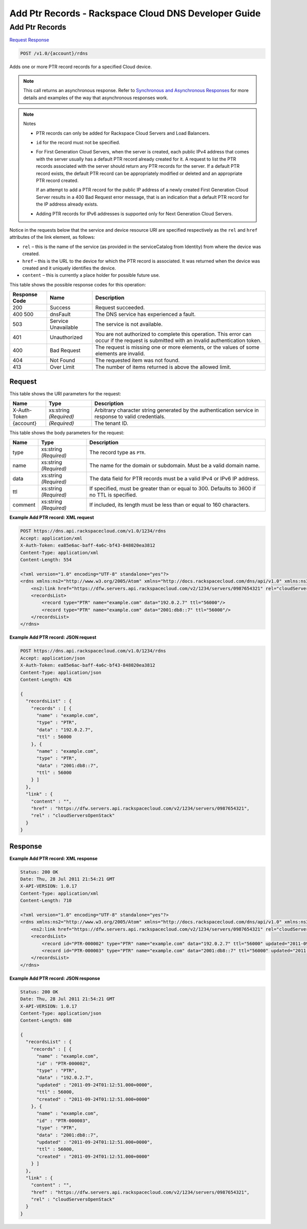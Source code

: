 
.. THIS OUTPUT IS GENERATED FROM THE WADL. DO NOT EDIT.

=============================================================================
Add Ptr Records -  Rackspace Cloud DNS Developer Guide
=============================================================================

Add Ptr Records
~~~~~~~~~~~~~~~~~~~~~~~~~

`Request <post-add-ptr-records-v1.0-account-rdns.html#request>`__
`Response <post-add-ptr-records-v1.0-account-rdns.html#response>`__

.. code::

    POST /v1.0/{account}/rdns

Adds one or more PTR record records for a specified Cloud device.

.. note::
   This call returns an asynchronous response. Refer to `Synchronous and Asynchronous Responses <http://docs.rackspace.com/cdns/api/v1.0/cdns-devguide/content/sync_asynch_responses.html>`__ for more details and examples of the way that asynchronous responses work.
   
   

.. note::
   Notes 
   
   *  PTR records can only be added for Rackspace Cloud Servers and Load Balancers.
   *  ``id`` for the record must not be specified.
   
   
    
   
   *  For First Generation Cloud Servers, when the server is created, each public IPv4 address that comes with the server usually has a default PTR record already created for it. A request to list the PTR records associated with the server should return any PTR records for the server. If a default PTR record exists, the default PTR record can be appropriately modified or deleted and an appropriate PTR record created.
      
      If an attempt to add a PTR record for the public IP address of a newly created First Generation Cloud Server results in a 400 Bad Request error message, that is an indication that a default PTR record for the IP address already exists.
   
   
    
   
   *  Adding PTR records for IPv6 addresses is supported only for Next Generation Cloud Servers.
   
   
   

Notice in the requests below that the service and device resource URI are specified respectively as the ``rel`` and ``href`` attributes of the link element, as follows:



*  ``rel`` – this is the name of the service (as provided in the serviceCatalog from Identity) from where the device was created.
*  ``href`` – this is the URL to the device for which the PTR record is associated. It was returned when the device was created and it uniquely identifies the device.
*  ``content`` – this is currently a place holder for possible future use.




This table shows the possible response codes for this operation:


+--------------------------+-------------------------+-------------------------+
|Response Code             |Name                     |Description              |
+==========================+=========================+=========================+
|200                       |Success                  |Request succeeded.       |
+--------------------------+-------------------------+-------------------------+
|400 500                   |dnsFault                 |The DNS service has      |
|                          |                         |experienced a fault.     |
+--------------------------+-------------------------+-------------------------+
|503                       |Service Unavailable      |The service is not       |
|                          |                         |available.               |
+--------------------------+-------------------------+-------------------------+
|401                       |Unauthorized             |You are not authorized   |
|                          |                         |to complete this         |
|                          |                         |operation. This error    |
|                          |                         |can occur if the request |
|                          |                         |is submitted with an     |
|                          |                         |invalid authentication   |
|                          |                         |token.                   |
+--------------------------+-------------------------+-------------------------+
|400                       |Bad Request              |The request is missing   |
|                          |                         |one or more elements, or |
|                          |                         |the values of some       |
|                          |                         |elements are invalid.    |
+--------------------------+-------------------------+-------------------------+
|404                       |Not Found                |The requested item was   |
|                          |                         |not found.               |
+--------------------------+-------------------------+-------------------------+
|413                       |Over Limit               |The number of items      |
|                          |                         |returned is above the    |
|                          |                         |allowed limit.           |
+--------------------------+-------------------------+-------------------------+


Request
^^^^^^^^^^^^^^^^^

This table shows the URI parameters for the request:

+--------------------------+-------------------------+-------------------------+
|Name                      |Type                     |Description              |
+==========================+=========================+=========================+
|X-Auth-Token              |xs:string *(Required)*   |Arbitrary character      |
|                          |                         |string generated by the  |
|                          |                         |authentication service   |
|                          |                         |in response to valid     |
|                          |                         |credentials.             |
+--------------------------+-------------------------+-------------------------+
|{account}                 |*(Required)*             |The tenant ID.           |
+--------------------------+-------------------------+-------------------------+





This table shows the body parameters for the request:

+--------------------------+-------------------------+-------------------------+
|Name                      |Type                     |Description              |
+==========================+=========================+=========================+
|type                      |xs:string *(Required)*   |The record type as       |
|                          |                         |``PTR``.                 |
+--------------------------+-------------------------+-------------------------+
|name                      |xs:string *(Required)*   |The name for the domain  |
|                          |                         |or subdomain. Must be a  |
|                          |                         |valid domain name.       |
+--------------------------+-------------------------+-------------------------+
|data                      |xs:string *(Required)*   |The data field for PTR   |
|                          |                         |records must be a valid  |
|                          |                         |IPv4 or IPv6 IP address. |
+--------------------------+-------------------------+-------------------------+
|ttl                       |xs:string *(Required)*   |If specified, must be    |
|                          |                         |greater than or equal to |
|                          |                         |300. Defaults to 3600 if |
|                          |                         |no TTL is specified.     |
+--------------------------+-------------------------+-------------------------+
|comment                   |xs:string *(Required)*   |If included, its length  |
|                          |                         |must be less than or     |
|                          |                         |equal to 160 characters. |
+--------------------------+-------------------------+-------------------------+





**Example Add PTR record: XML request**


.. code::

    POST https://dns.api.rackspacecloud.com/v1.0/1234/rdns
    Accept: application/xml
    X-Auth-Token: ea85e6ac-baff-4a6c-bf43-848020ea3812
    Content-Type: application/xml
    Content-Length: 554
    
    <?xml version="1.0" encoding="UTF-8" standalone="yes"?>
    <rdns xmlns:ns2="http://www.w3.org/2005/Atom" xmlns="http://docs.rackspacecloud.com/dns/api/v1.0" xmlns:ns3="http://docs.rackspacecloud.com/dns/api/management/v1.0">
        <ns2:link href="https://dfw.servers.api.rackspacecloud.com/v2/1234/servers/0987654321" rel="cloudServersOpenStack"></ns2:link>
        <recordsList>
            <record type="PTR" name="example.com" data="192.0.2.7" ttl="56000"/>
            <record type="PTR" name="example.com" data="2001:db8::7" ttl="56000"/>
        </recordsList>
    </rdns>
    


**Example Add PTR record: JSON request**


.. code::

    POST https://dns.api.rackspacecloud.com/v1.0/1234/rdns
    Accept: application/json
    X-Auth-Token: ea85e6ac-baff-4a6c-bf43-848020ea3812
    Content-Type: application/json
    Content-Length: 426
    
    {
      "recordsList" : {
        "records" : [ {
          "name" : "example.com",
          "type" : "PTR",
          "data" : "192.0.2.7",
          "ttl" : 56000
        }, {
          "name" : "example.com",
          "type" : "PTR",
          "data" : "2001:db8::7",
          "ttl" : 56000
        } ]
      },
      "link" : {
        "content" : "",
        "href" : "https://dfw.servers.api.rackspacecloud.com/v2/1234/servers/0987654321",
        "rel" : "cloudServersOpenStack"
      }
    }


Response
^^^^^^^^^^^^^^^^^^





**Example Add PTR record: XML response**


.. code::

    Status: 200 OK
    Date: Thu, 28 Jul 2011 21:54:21 GMT
    X-API-VERSION: 1.0.17
    Content-Type: application/xml
    Content-Length: 710
    
    <?xml version="1.0" encoding="UTF-8" standalone="yes"?>
    <rdns xmlns:ns2="http://www.w3.org/2005/Atom" xmlns="http://docs.rackspacecloud.com/dns/api/v1.0" xmlns:ns3="http://docs.rackspacecloud.com/dns/api/management/v1.0">
        <ns2:link href="https://dfw.servers.api.rackspacecloud.com/v2/1234/servers/0987654321" rel="cloudServersOpenStack"></ns2:link>
        <recordsList>
            <record id="PTR-000002" type="PTR" name="example.com" data="192.0.2.7" ttl="56000" updated="2011-09-24T01:12:51Z" created="2011-09-24T01:12:51Z"/>
            <record id="PTR-000003" type="PTR" name="example.com" data="2001:db8::7" ttl="56000" updated="2011-09-24T01:12:51Z" created="2011-09-24T01:12:51Z"/>
        </recordsList>
    </rdns>
    


**Example Add PTR record: JSON response**


.. code::

    Status: 200 OK
    Date: Thu, 28 Jul 2011 21:54:21 GMT
    X-API-VERSION: 1.0.17
    Content-Type: application/json
    Content-Length: 680
    
    {
      "recordsList" : {
        "records" : [ {
          "name" : "example.com",
          "id" : "PTR-000002",
          "type" : "PTR",
          "data" : "192.0.2.7",
          "updated" : "2011-09-24T01:12:51.000+0000",
          "ttl" : 56000,
          "created" : "2011-09-24T01:12:51.000+0000"
        }, {
          "name" : "example.com",
          "id" : "PTR-000003",
          "type" : "PTR",
          "data" : "2001:db8::7",
          "updated" : "2011-09-24T01:12:51.000+0000",
          "ttl" : 56000,
          "created" : "2011-09-24T01:12:51.000+0000"
        } ]
      },
      "link" : {
        "content" : "",
        "href" : "https://dfw.servers.api.rackspacecloud.com/v2/1234/servers/0987654321",
        "rel" : "cloudServersOpenStack"
      }
    }

